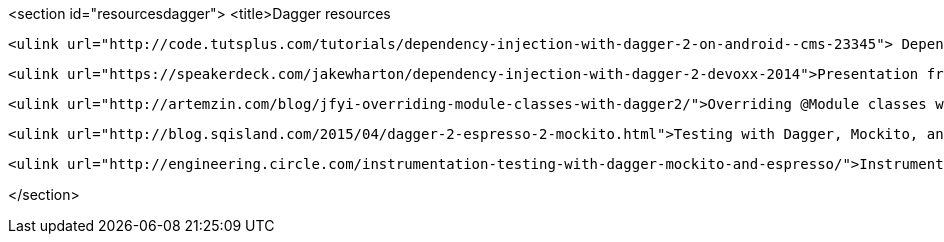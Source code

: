 <section id="resourcesdagger">
	<title>Dagger resources
	
		<ulink url="http://code.tutsplus.com/tutorials/dependency-injection-with-dagger-2-on-android--cms-23345"> Dependency injection with Dagger 2</ulink>
	
	
		<ulink url="https://speakerdeck.com/jakewharton/dependency-injection-with-dagger-2-devoxx-2014">Presentation from Jake Wharton about Dagger 2</ulink>
	
	
		<ulink url="http://artemzin.com/blog/jfyi-overriding-module-classes-with-dagger2/">Overriding @Module classes with Dagger 2 in tests</ulink>
	
	   
        <ulink url="http://blog.sqisland.com/2015/04/dagger-2-espresso-2-mockito.html">Testing with Dagger, Mockito, and Espresso</ulink>
    
	
		<ulink url="http://engineering.circle.com/instrumentation-testing-with-dagger-mockito-and-espresso/">Instrumentation Testing with Dagger, Mockito, and Espresso</ulink>
	

</section>